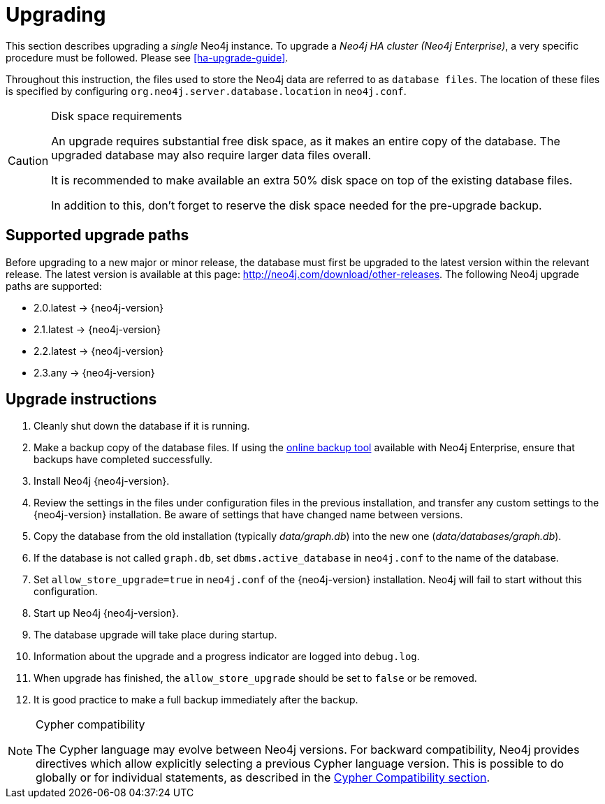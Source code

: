 [[deployment-upgrading]]
= Upgrading

:manual-base-url: http://neo4j.com/docs/{neo4j-version}
:manual-ha-upgrade-guide: {manual-base-url}/ha-upgrade-guide.html
:manual-cypher-compatibility: {manual-base-url}/cypher-compatibility.html
:neo4j-releases-download-page: http://neo4j.com/download/other-releases

This section describes upgrading a _single_ Neo4j instance.
To upgrade a _Neo4j HA cluster (Neo4j Enterprise)_, a very specific procedure must be followed.
Please see
ifndef::upgradetext[<<ha-upgrade-guide>>.]
ifdef::upgradetext['Upgrade of a Neo4j HA Cluster' at {manual-ha-upgrade-guide}.]

Throughout this instruction, the files used to store the Neo4j data are referred to as `database files`.
The location of these files is specified by configuring `org.neo4j.server.database.location` in `neo4j.conf`.

[CAUTION]
.Disk space requirements
====
An upgrade requires substantial free disk space, as it makes an entire copy of the database.
The upgraded database may also require larger data files overall.

It is recommended to make available an extra 50% disk space on top of the existing database files.

In addition to this, don't forget to reserve the disk space needed for the pre-upgrade backup.
====

[[supported-upgrade-paths]]
== Supported upgrade paths

Before upgrading to a new major or minor release, the database must first be upgraded to the latest version within the relevant release.
The latest version is available at this page: {neo4j-releases-download-page}.
The following Neo4j upgrade paths are supported:

* 2.0.latest -> {neo4j-version}

* 2.1.latest -> {neo4j-version}

* 2.2.latest -> {neo4j-version}

* 2.3.any -> {neo4j-version}

[[upgrade-instructions]]
== Upgrade instructions

. Cleanly shut down the database if it is running.
. Make a backup copy of the database files.
  If using the
ifndef::upgradetext[<<operations-backup, online backup tool>>]
ifdef::upgradetext[online backup tool (see http://neo4j.com/docs/{neo4j-version}/operations-backup.html)]
available with Neo4j Enterprise, ensure that backups have completed successfully.

. Install Neo4j {neo4j-version}.
. Review the settings in the files under configuration files in the previous installation, and transfer any custom settings to the {neo4j-version} installation.
  Be aware of settings that have changed name between versions.
. Copy the database from the old installation (typically _data/graph.db_) into the new one (_data/databases/graph.db_).
. If the database is not called `graph.db`, set `dbms.active_database` in `neo4j.conf` to the name of the database.
. Set `allow_store_upgrade=true` in `neo4j.conf` of the {neo4j-version} installation.
  Neo4j will fail to start without this configuration.
. Start up Neo4j {neo4j-version}.
. The database upgrade will take place during startup.
. Information about the upgrade and a progress indicator are logged into `debug.log`.
. When upgrade has finished, the `allow_store_upgrade` should be set to `false` or be removed. 
. It is good practice to make a full backup immediately after the backup.

[NOTE]
.Cypher compatibility
====
The Cypher language may evolve between Neo4j versions.
For backward compatibility, Neo4j provides directives which allow explicitly selecting a previous Cypher language version.
This is possible to do globally or for individual statements, as described in the
ifndef::upgradetext[<<cypher-compatibility, Cypher Compatibility section>>.]
ifdef::upgradetext[Cypher Compatibility section at {manual-cypher-compatibility}.]
====
